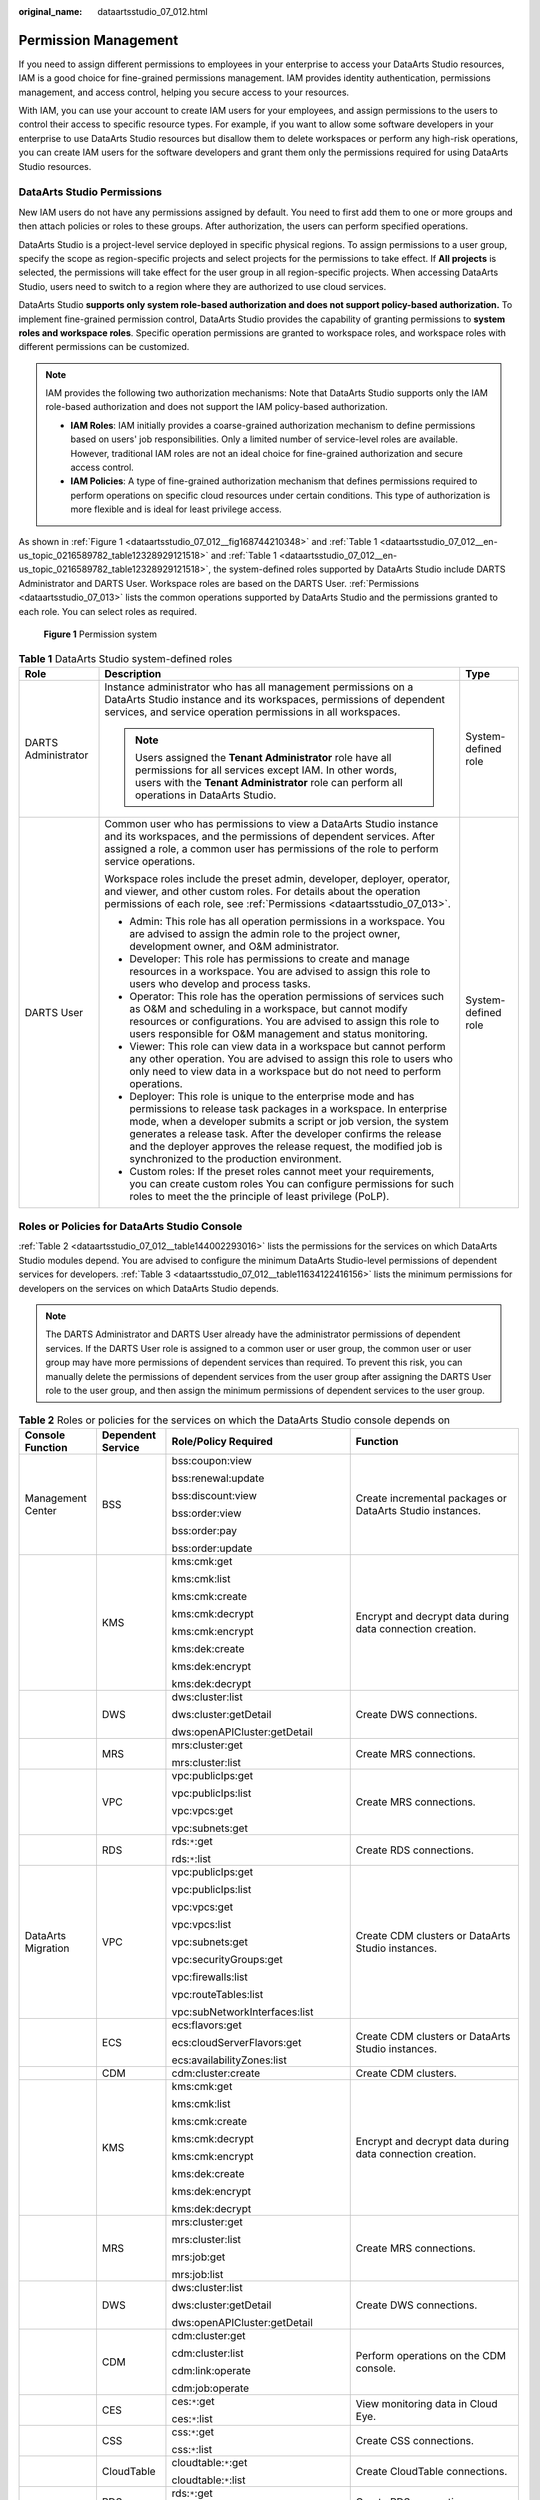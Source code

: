 :original_name: dataartsstudio_07_012.html

.. _dataartsstudio_07_012:

Permission Management
=====================

If you need to assign different permissions to employees in your enterprise to access your DataArts Studio resources, IAM is a good choice for fine-grained permissions management. IAM provides identity authentication, permissions management, and access control, helping you secure access to your resources.

With IAM, you can use your account to create IAM users for your employees, and assign permissions to the users to control their access to specific resource types. For example, if you want to allow some software developers in your enterprise to use DataArts Studio resources but disallow them to delete workspaces or perform any high-risk operations, you can create IAM users for the software developers and grant them only the permissions required for using DataArts Studio resources.

DataArts Studio Permissions
---------------------------

New IAM users do not have any permissions assigned by default. You need to first add them to one or more groups and then attach policies or roles to these groups. After authorization, the users can perform specified operations.

DataArts Studio is a project-level service deployed in specific physical regions. To assign permissions to a user group, specify the scope as region-specific projects and select projects for the permissions to take effect. If **All projects** is selected, the permissions will take effect for the user group in all region-specific projects. When accessing DataArts Studio, users need to switch to a region where they are authorized to use cloud services.

DataArts Studio **supports only system role-based authorization and does not support policy-based authorization.** To implement fine-grained permission control, DataArts Studio provides the capability of granting permissions to **system roles and workspace roles**. Specific operation permissions are granted to workspace roles, and workspace roles with different permissions can be customized.

.. note::

   IAM provides the following two authorization mechanisms: Note that DataArts Studio supports only the IAM role-based authorization and does not support the IAM policy-based authorization.

   -  **IAM Roles**: IAM initially provides a coarse-grained authorization mechanism to define permissions based on users' job responsibilities. Only a limited number of service-level roles are available. However, traditional IAM roles are not an ideal choice for fine-grained authorization and secure access control.
   -  **IAM Policies**: A type of fine-grained authorization mechanism that defines permissions required to perform operations on specific cloud resources under certain conditions. This type of authorization is more flexible and is ideal for least privilege access.

As shown in :ref:`Figure 1 <dataartsstudio_07_012__fig168744210348>` and :ref:`Table 1 <dataartsstudio_07_012__en-us_topic_0216589782_table12328929121518>` and :ref:`Table 1 <dataartsstudio_07_012__en-us_topic_0216589782_table12328929121518>`, the system-defined roles supported by DataArts Studio include DARTS Administrator and DARTS User. Workspace roles are based on the DARTS User. :ref:`Permissions <dataartsstudio_07_013>` lists the common operations supported by DataArts Studio and the permissions granted to each role. You can select roles as required.

.. _dataartsstudio_07_012__fig168744210348:

.. figure:: /_static/images/en-us_image_0000002390854012.png
   :alt: **Figure 1** Permission system

   **Figure 1** Permission system

.. _dataartsstudio_07_012__en-us_topic_0216589782_table12328929121518:

.. table:: **Table 1** DataArts Studio system-defined roles

   +-----------------------+-----------------------------------------------------------------------------------------------------------------------------------------------------------------------------------------------------------------------------------------------------------------------------------------------------------------------------------------------------------------------------------------+-----------------------+
   | Role                  | Description                                                                                                                                                                                                                                                                                                                                                                             | Type                  |
   +=======================+=========================================================================================================================================================================================================================================================================================================================================================================================+=======================+
   | DARTS Administrator   | Instance administrator who has all management permissions on a DataArts Studio instance and its workspaces, permissions of dependent services, and service operation permissions in all workspaces.                                                                                                                                                                                     | System-defined role   |
   |                       |                                                                                                                                                                                                                                                                                                                                                                                         |                       |
   |                       | .. note::                                                                                                                                                                                                                                                                                                                                                                               |                       |
   |                       |                                                                                                                                                                                                                                                                                                                                                                                         |                       |
   |                       |    Users assigned the **Tenant Administrator** role have all permissions for all services except IAM. In other words, users with the **Tenant Administrator** role can perform all operations in DataArts Studio.                                                                                                                                                                       |                       |
   +-----------------------+-----------------------------------------------------------------------------------------------------------------------------------------------------------------------------------------------------------------------------------------------------------------------------------------------------------------------------------------------------------------------------------------+-----------------------+
   | DARTS User            | Common user who has permissions to view a DataArts Studio instance and its workspaces, and the permissions of dependent services. After assigned a role, a common user has permissions of the role to perform service operations.                                                                                                                                                       | System-defined role   |
   |                       |                                                                                                                                                                                                                                                                                                                                                                                         |                       |
   |                       | Workspace roles include the preset admin, developer, deployer, operator, and viewer, and other custom roles. For details about the operation permissions of each role, see :ref:`Permissions <dataartsstudio_07_013>`.                                                                                                                                                                  |                       |
   |                       |                                                                                                                                                                                                                                                                                                                                                                                         |                       |
   |                       | -  Admin: This role has all operation permissions in a workspace. You are advised to assign the admin role to the project owner, development owner, and O&M administrator.                                                                                                                                                                                                              |                       |
   |                       | -  Developer: This role has permissions to create and manage resources in a workspace. You are advised to assign this role to users who develop and process tasks.                                                                                                                                                                                                                      |                       |
   |                       | -  Operator: This role has the operation permissions of services such as O&M and scheduling in a workspace, but cannot modify resources or configurations. You are advised to assign this role to users responsible for O&M management and status monitoring.                                                                                                                           |                       |
   |                       | -  Viewer: This role can view data in a workspace but cannot perform any other operation. You are advised to assign this role to users who only need to view data in a workspace but do not need to perform operations.                                                                                                                                                                 |                       |
   |                       | -  Deployer: This role is unique to the enterprise mode and has permissions to release task packages in a workspace. In enterprise mode, when a developer submits a script or job version, the system generates a release task. After the developer confirms the release and the deployer approves the release request, the modified job is synchronized to the production environment. |                       |
   |                       | -  Custom roles: If the preset roles cannot meet your requirements, you can create custom roles You can configure permissions for such roles to meet the the principle of least privilege (PoLP).                                                                                                                                                                                       |                       |
   +-----------------------+-----------------------------------------------------------------------------------------------------------------------------------------------------------------------------------------------------------------------------------------------------------------------------------------------------------------------------------------------------------------------------------------+-----------------------+

Roles or Policies for DataArts Studio Console
---------------------------------------------

:ref:`Table 2 <dataartsstudio_07_012__table144002293016>` lists the permissions for the services on which DataArts Studio modules depend. You are advised to configure the minimum DataArts Studio-level permissions of dependent services for developers. :ref:`Table 3 <dataartsstudio_07_012__table11634122416156>` lists the minimum permissions for developers on the services on which DataArts Studio depends.

.. note::

   The DARTS Administrator and DARTS User already have the administrator permissions of dependent services. If the DARTS User role is assigned to a common user or user group, the common user or user group may have more permissions of dependent services than required. To prevent this risk, you can manually delete the permissions of dependent services from the user group after assigning the DARTS User role to the user group, and then assign the minimum permissions of dependent services to the user group.

.. _dataartsstudio_07_012__table144002293016:

.. table:: **Table 2** Roles or policies for the services on which the DataArts Studio console depends on

   +--------------------+-------------------+--------------------------------------------------+-------------------------------------------------------------------------------------------------------------------------------------------------------------------------------------------------------+
   | Console Function   | Dependent Service | Role/Policy Required                             | Function                                                                                                                                                                                              |
   +====================+===================+==================================================+=======================================================================================================================================================================================================+
   | Management Center  | BSS               | bss:coupon:view                                  | Create incremental packages or DataArts Studio instances.                                                                                                                                             |
   |                    |                   |                                                  |                                                                                                                                                                                                       |
   |                    |                   | bss:renewal:update                               |                                                                                                                                                                                                       |
   |                    |                   |                                                  |                                                                                                                                                                                                       |
   |                    |                   | bss:discount:view                                |                                                                                                                                                                                                       |
   |                    |                   |                                                  |                                                                                                                                                                                                       |
   |                    |                   | bss:order:view                                   |                                                                                                                                                                                                       |
   |                    |                   |                                                  |                                                                                                                                                                                                       |
   |                    |                   | bss:order:pay                                    |                                                                                                                                                                                                       |
   |                    |                   |                                                  |                                                                                                                                                                                                       |
   |                    |                   | bss:order:update                                 |                                                                                                                                                                                                       |
   +--------------------+-------------------+--------------------------------------------------+-------------------------------------------------------------------------------------------------------------------------------------------------------------------------------------------------------+
   |                    | KMS               | kms:cmk:get                                      | Encrypt and decrypt data during data connection creation.                                                                                                                                             |
   |                    |                   |                                                  |                                                                                                                                                                                                       |
   |                    |                   | kms:cmk:list                                     |                                                                                                                                                                                                       |
   |                    |                   |                                                  |                                                                                                                                                                                                       |
   |                    |                   | kms:cmk:create                                   |                                                                                                                                                                                                       |
   |                    |                   |                                                  |                                                                                                                                                                                                       |
   |                    |                   | kms:cmk:decrypt                                  |                                                                                                                                                                                                       |
   |                    |                   |                                                  |                                                                                                                                                                                                       |
   |                    |                   | kms:cmk:encrypt                                  |                                                                                                                                                                                                       |
   |                    |                   |                                                  |                                                                                                                                                                                                       |
   |                    |                   | kms:dek:create                                   |                                                                                                                                                                                                       |
   |                    |                   |                                                  |                                                                                                                                                                                                       |
   |                    |                   | kms:dek:encrypt                                  |                                                                                                                                                                                                       |
   |                    |                   |                                                  |                                                                                                                                                                                                       |
   |                    |                   | kms:dek:decrypt                                  |                                                                                                                                                                                                       |
   +--------------------+-------------------+--------------------------------------------------+-------------------------------------------------------------------------------------------------------------------------------------------------------------------------------------------------------+
   |                    | DWS               | dws:cluster:list                                 | Create DWS connections.                                                                                                                                                                               |
   |                    |                   |                                                  |                                                                                                                                                                                                       |
   |                    |                   | dws:cluster:getDetail                            |                                                                                                                                                                                                       |
   |                    |                   |                                                  |                                                                                                                                                                                                       |
   |                    |                   | dws:openAPICluster:getDetail                     |                                                                                                                                                                                                       |
   +--------------------+-------------------+--------------------------------------------------+-------------------------------------------------------------------------------------------------------------------------------------------------------------------------------------------------------+
   |                    | MRS               | mrs:cluster:get                                  | Create MRS connections.                                                                                                                                                                               |
   |                    |                   |                                                  |                                                                                                                                                                                                       |
   |                    |                   | mrs:cluster:list                                 |                                                                                                                                                                                                       |
   +--------------------+-------------------+--------------------------------------------------+-------------------------------------------------------------------------------------------------------------------------------------------------------------------------------------------------------+
   |                    | VPC               | vpc:publicIps:get                                | Create MRS connections.                                                                                                                                                                               |
   |                    |                   |                                                  |                                                                                                                                                                                                       |
   |                    |                   | vpc:publicIps:list                               |                                                                                                                                                                                                       |
   |                    |                   |                                                  |                                                                                                                                                                                                       |
   |                    |                   | vpc:vpcs:get                                     |                                                                                                                                                                                                       |
   |                    |                   |                                                  |                                                                                                                                                                                                       |
   |                    |                   | vpc:subnets:get                                  |                                                                                                                                                                                                       |
   +--------------------+-------------------+--------------------------------------------------+-------------------------------------------------------------------------------------------------------------------------------------------------------------------------------------------------------+
   |                    | RDS               | rds:``*``:get                                    | Create RDS connections.                                                                                                                                                                               |
   |                    |                   |                                                  |                                                                                                                                                                                                       |
   |                    |                   | rds:``*``:list                                   |                                                                                                                                                                                                       |
   +--------------------+-------------------+--------------------------------------------------+-------------------------------------------------------------------------------------------------------------------------------------------------------------------------------------------------------+
   | DataArts Migration | VPC               | vpc:publicIps:get                                | Create CDM clusters or DataArts Studio instances.                                                                                                                                                     |
   |                    |                   |                                                  |                                                                                                                                                                                                       |
   |                    |                   | vpc:publicIps:list                               |                                                                                                                                                                                                       |
   |                    |                   |                                                  |                                                                                                                                                                                                       |
   |                    |                   | vpc:vpcs:get                                     |                                                                                                                                                                                                       |
   |                    |                   |                                                  |                                                                                                                                                                                                       |
   |                    |                   | vpc:vpcs:list                                    |                                                                                                                                                                                                       |
   |                    |                   |                                                  |                                                                                                                                                                                                       |
   |                    |                   | vpc:subnets:get                                  |                                                                                                                                                                                                       |
   |                    |                   |                                                  |                                                                                                                                                                                                       |
   |                    |                   | vpc:securityGroups:get                           |                                                                                                                                                                                                       |
   |                    |                   |                                                  |                                                                                                                                                                                                       |
   |                    |                   | vpc:firewalls:list                               |                                                                                                                                                                                                       |
   |                    |                   |                                                  |                                                                                                                                                                                                       |
   |                    |                   | vpc:routeTables:list                             |                                                                                                                                                                                                       |
   |                    |                   |                                                  |                                                                                                                                                                                                       |
   |                    |                   | vpc:subNetworkInterfaces:list                    |                                                                                                                                                                                                       |
   +--------------------+-------------------+--------------------------------------------------+-------------------------------------------------------------------------------------------------------------------------------------------------------------------------------------------------------+
   |                    | ECS               | ecs:flavors:get                                  | Create CDM clusters or DataArts Studio instances.                                                                                                                                                     |
   |                    |                   |                                                  |                                                                                                                                                                                                       |
   |                    |                   | ecs:cloudServerFlavors:get                       |                                                                                                                                                                                                       |
   |                    |                   |                                                  |                                                                                                                                                                                                       |
   |                    |                   | ecs:availabilityZones:list                       |                                                                                                                                                                                                       |
   +--------------------+-------------------+--------------------------------------------------+-------------------------------------------------------------------------------------------------------------------------------------------------------------------------------------------------------+
   |                    | CDM               | cdm:cluster:create                               | Create CDM clusters.                                                                                                                                                                                  |
   +--------------------+-------------------+--------------------------------------------------+-------------------------------------------------------------------------------------------------------------------------------------------------------------------------------------------------------+
   |                    | KMS               | kms:cmk:get                                      | Encrypt and decrypt data during data connection creation.                                                                                                                                             |
   |                    |                   |                                                  |                                                                                                                                                                                                       |
   |                    |                   | kms:cmk:list                                     |                                                                                                                                                                                                       |
   |                    |                   |                                                  |                                                                                                                                                                                                       |
   |                    |                   | kms:cmk:create                                   |                                                                                                                                                                                                       |
   |                    |                   |                                                  |                                                                                                                                                                                                       |
   |                    |                   | kms:cmk:decrypt                                  |                                                                                                                                                                                                       |
   |                    |                   |                                                  |                                                                                                                                                                                                       |
   |                    |                   | kms:cmk:encrypt                                  |                                                                                                                                                                                                       |
   |                    |                   |                                                  |                                                                                                                                                                                                       |
   |                    |                   | kms:dek:create                                   |                                                                                                                                                                                                       |
   |                    |                   |                                                  |                                                                                                                                                                                                       |
   |                    |                   | kms:dek:encrypt                                  |                                                                                                                                                                                                       |
   |                    |                   |                                                  |                                                                                                                                                                                                       |
   |                    |                   | kms:dek:decrypt                                  |                                                                                                                                                                                                       |
   +--------------------+-------------------+--------------------------------------------------+-------------------------------------------------------------------------------------------------------------------------------------------------------------------------------------------------------+
   |                    | MRS               | mrs:cluster:get                                  | Create MRS connections.                                                                                                                                                                               |
   |                    |                   |                                                  |                                                                                                                                                                                                       |
   |                    |                   | mrs:cluster:list                                 |                                                                                                                                                                                                       |
   |                    |                   |                                                  |                                                                                                                                                                                                       |
   |                    |                   | mrs:job:get                                      |                                                                                                                                                                                                       |
   |                    |                   |                                                  |                                                                                                                                                                                                       |
   |                    |                   | mrs:job:list                                     |                                                                                                                                                                                                       |
   +--------------------+-------------------+--------------------------------------------------+-------------------------------------------------------------------------------------------------------------------------------------------------------------------------------------------------------+
   |                    | DWS               | dws:cluster:list                                 | Create DWS connections.                                                                                                                                                                               |
   |                    |                   |                                                  |                                                                                                                                                                                                       |
   |                    |                   | dws:cluster:getDetail                            |                                                                                                                                                                                                       |
   |                    |                   |                                                  |                                                                                                                                                                                                       |
   |                    |                   | dws:openAPICluster:getDetail                     |                                                                                                                                                                                                       |
   +--------------------+-------------------+--------------------------------------------------+-------------------------------------------------------------------------------------------------------------------------------------------------------------------------------------------------------+
   |                    | CDM               | cdm:cluster:get                                  | Perform operations on the CDM console.                                                                                                                                                                |
   |                    |                   |                                                  |                                                                                                                                                                                                       |
   |                    |                   | cdm:cluster:list                                 |                                                                                                                                                                                                       |
   |                    |                   |                                                  |                                                                                                                                                                                                       |
   |                    |                   | cdm:link:operate                                 |                                                                                                                                                                                                       |
   |                    |                   |                                                  |                                                                                                                                                                                                       |
   |                    |                   | cdm:job:operate                                  |                                                                                                                                                                                                       |
   +--------------------+-------------------+--------------------------------------------------+-------------------------------------------------------------------------------------------------------------------------------------------------------------------------------------------------------+
   |                    | CES               | ces:``*``:get                                    | View monitoring data in Cloud Eye.                                                                                                                                                                    |
   |                    |                   |                                                  |                                                                                                                                                                                                       |
   |                    |                   | ces:``*``:list                                   |                                                                                                                                                                                                       |
   +--------------------+-------------------+--------------------------------------------------+-------------------------------------------------------------------------------------------------------------------------------------------------------------------------------------------------------+
   |                    | CSS               | css:``*``:get                                    | Create CSS connections.                                                                                                                                                                               |
   |                    |                   |                                                  |                                                                                                                                                                                                       |
   |                    |                   | css:``*``:list                                   |                                                                                                                                                                                                       |
   +--------------------+-------------------+--------------------------------------------------+-------------------------------------------------------------------------------------------------------------------------------------------------------------------------------------------------------+
   |                    | CloudTable        | cloudtable:``*``:get                             | Create CloudTable connections.                                                                                                                                                                        |
   |                    |                   |                                                  |                                                                                                                                                                                                       |
   |                    |                   | cloudtable:``*``:list                            |                                                                                                                                                                                                       |
   +--------------------+-------------------+--------------------------------------------------+-------------------------------------------------------------------------------------------------------------------------------------------------------------------------------------------------------+
   |                    | RDS               | rds:``*``:get                                    | Create RDS connections.                                                                                                                                                                               |
   |                    |                   |                                                  |                                                                                                                                                                                                       |
   |                    |                   | rds:``*``:list                                   |                                                                                                                                                                                                       |
   +--------------------+-------------------+--------------------------------------------------+-------------------------------------------------------------------------------------------------------------------------------------------------------------------------------------------------------+
   |                    | Config            | rms:resources:list                               | Create CDM clusters.                                                                                                                                                                                  |
   +--------------------+-------------------+--------------------------------------------------+-------------------------------------------------------------------------------------------------------------------------------------------------------------------------------------------------------+
   | DataArts Factory   | OBS               | obs:object:GetObject                             | Run scripts, run jobs, and back up jobs.                                                                                                                                                              |
   |                    |                   |                                                  |                                                                                                                                                                                                       |
   |                    |                   | obs:object:PutObject                             |                                                                                                                                                                                                       |
   |                    |                   |                                                  |                                                                                                                                                                                                       |
   |                    |                   | obs:bucket:GetBucketLocation                     |                                                                                                                                                                                                       |
   |                    |                   |                                                  |                                                                                                                                                                                                       |
   |                    |                   | obs:bucket:ListAllMyBuckets                      |                                                                                                                                                                                                       |
   |                    |                   |                                                  |                                                                                                                                                                                                       |
   |                    |                   | obs:bucket:ListBucket                            |                                                                                                                                                                                                       |
   |                    |                   |                                                  |                                                                                                                                                                                                       |
   |                    |                   | obs:bucket:CreateBucket                          |                                                                                                                                                                                                       |
   +--------------------+-------------------+--------------------------------------------------+-------------------------------------------------------------------------------------------------------------------------------------------------------------------------------------------------------+
   |                    | SMN               | smn:topic:publish                                | Send job notifications.                                                                                                                                                                               |
   |                    |                   |                                                  |                                                                                                                                                                                                       |
   |                    |                   | smn:topic:list                                   |                                                                                                                                                                                                       |
   +--------------------+-------------------+--------------------------------------------------+-------------------------------------------------------------------------------------------------------------------------------------------------------------------------------------------------------+
   |                    | KMS               | kms:cmk:get                                      | Encrypt and decrypt data during data connection creation.                                                                                                                                             |
   |                    |                   |                                                  |                                                                                                                                                                                                       |
   |                    |                   | kms:cmk:list                                     |                                                                                                                                                                                                       |
   |                    |                   |                                                  |                                                                                                                                                                                                       |
   |                    |                   | kms:cmk:create                                   |                                                                                                                                                                                                       |
   |                    |                   |                                                  |                                                                                                                                                                                                       |
   |                    |                   | kms:cmk:decrypt                                  |                                                                                                                                                                                                       |
   |                    |                   |                                                  |                                                                                                                                                                                                       |
   |                    |                   | kms:cmk:encrypt                                  |                                                                                                                                                                                                       |
   |                    |                   |                                                  |                                                                                                                                                                                                       |
   |                    |                   | kms:dek:create                                   |                                                                                                                                                                                                       |
   |                    |                   |                                                  |                                                                                                                                                                                                       |
   |                    |                   | kms:dek:encrypt                                  |                                                                                                                                                                                                       |
   |                    |                   |                                                  |                                                                                                                                                                                                       |
   |                    |                   | kms:dek:decrypt                                  |                                                                                                                                                                                                       |
   +--------------------+-------------------+--------------------------------------------------+-------------------------------------------------------------------------------------------------------------------------------------------------------------------------------------------------------+
   |                    | MRS               | mrs:cluster:get                                  | Run the following MRS job nodes:                                                                                                                                                                      |
   |                    |                   |                                                  |                                                                                                                                                                                                       |
   |                    |                   | mrs:cluster:list                                 | MRS Presto SQL, MRS Spark, MRS Spark Python, MRS Flink Job, and MRS MapReduce                                                                                                                         |
   |                    |                   |                                                  |                                                                                                                                                                                                       |
   |                    |                   | mrs:job:submit                                   | MRS Spark SQL and MRS Hive SQL                                                                                                                                                                        |
   |                    |                   |                                                  |                                                                                                                                                                                                       |
   |                    |                   | mrs:job:delete                                   |                                                                                                                                                                                                       |
   |                    |                   |                                                  |                                                                                                                                                                                                       |
   |                    |                   | mrs:job:stop                                     |                                                                                                                                                                                                       |
   |                    |                   |                                                  |                                                                                                                                                                                                       |
   |                    |                   | mrs:sql:execute                                  |                                                                                                                                                                                                       |
   |                    |                   |                                                  |                                                                                                                                                                                                       |
   |                    |                   | mrs:sql:cancel                                   |                                                                                                                                                                                                       |
   |                    |                   |                                                  |                                                                                                                                                                                                       |
   |                    |                   | mrs:job:get                                      |                                                                                                                                                                                                       |
   |                    |                   |                                                  |                                                                                                                                                                                                       |
   |                    |                   | mrs:job:list                                     |                                                                                                                                                                                                       |
   +--------------------+-------------------+--------------------------------------------------+-------------------------------------------------------------------------------------------------------------------------------------------------------------------------------------------------------+
   |                    | DLI               | dli:queue:submitJob                              | Run the following DLI job nodes:                                                                                                                                                                      |
   |                    |                   |                                                  |                                                                                                                                                                                                       |
   |                    |                   | dli:jobs:create                                  | DLI SQL and DLI Spark                                                                                                                                                                                 |
   |                    |                   |                                                  |                                                                                                                                                                                                       |
   |                    |                   | dli:jobs:update                                  |                                                                                                                                                                                                       |
   |                    |                   |                                                  |                                                                                                                                                                                                       |
   |                    |                   | dli:jobs:get                                     |                                                                                                                                                                                                       |
   |                    |                   |                                                  |                                                                                                                                                                                                       |
   |                    |                   | dli:jobs:list                                    |                                                                                                                                                                                                       |
   |                    |                   |                                                  |                                                                                                                                                                                                       |
   |                    |                   | dli:jobs:listAll                                 |                                                                                                                                                                                                       |
   +--------------------+-------------------+--------------------------------------------------+-------------------------------------------------------------------------------------------------------------------------------------------------------------------------------------------------------+
   |                    | OBS               | obs:object:GetObject                             | Run the following OBS job nodes:                                                                                                                                                                      |
   |                    |                   |                                                  |                                                                                                                                                                                                       |
   |                    |                   | obs:object:PutObject                             | Create OBS, Delete OBS, and OBS Manager                                                                                                                                                               |
   |                    |                   |                                                  |                                                                                                                                                                                                       |
   |                    |                   | obs:object:DeleteObject                          |                                                                                                                                                                                                       |
   |                    |                   |                                                  |                                                                                                                                                                                                       |
   |                    |                   | obs:bucket:GetBucketLocation                     |                                                                                                                                                                                                       |
   |                    |                   |                                                  |                                                                                                                                                                                                       |
   |                    |                   | obs:bucket:ListAllMyBuckets                      |                                                                                                                                                                                                       |
   |                    |                   |                                                  |                                                                                                                                                                                                       |
   |                    |                   | obs:bucket:ListBucket                            |                                                                                                                                                                                                       |
   |                    |                   |                                                  |                                                                                                                                                                                                       |
   |                    |                   | obs:bucket:ListBucketVersions                    |                                                                                                                                                                                                       |
   |                    |                   |                                                  |                                                                                                                                                                                                       |
   |                    |                   | obs:bucket:CreateBucket                          |                                                                                                                                                                                                       |
   |                    |                   |                                                  |                                                                                                                                                                                                       |
   |                    |                   | obs:bucket:DeleteBucket                          |                                                                                                                                                                                                       |
   +--------------------+-------------------+--------------------------------------------------+-------------------------------------------------------------------------------------------------------------------------------------------------------------------------------------------------------+
   |                    | DWS               | dws:cluster:list                                 | Create DWS connections.                                                                                                                                                                               |
   |                    |                   |                                                  |                                                                                                                                                                                                       |
   |                    |                   | dws:cluster:getDetail                            |                                                                                                                                                                                                       |
   |                    |                   |                                                  |                                                                                                                                                                                                       |
   |                    |                   | dws:openAPICluster:getDetail                     |                                                                                                                                                                                                       |
   +--------------------+-------------------+--------------------------------------------------+-------------------------------------------------------------------------------------------------------------------------------------------------------------------------------------------------------+
   |                    | CDM               | cdm:cluster:get                                  | Run the Agent-related scripts and jobs required by data connections and run CDM jobs:                                                                                                                 |
   |                    |                   |                                                  |                                                                                                                                                                                                       |
   |                    |                   | cdm:cluster:list                                 | RDS SQL, DWS SQL, Hive SQL, SPARK SQL, Shell, and Python                                                                                                                                              |
   |                    |                   |                                                  |                                                                                                                                                                                                       |
   |                    |                   | cdm:job:operate                                  |                                                                                                                                                                                                       |
   +--------------------+-------------------+--------------------------------------------------+-------------------------------------------------------------------------------------------------------------------------------------------------------------------------------------------------------+
   |                    | CES               | ces:metricData:list                              | Query the CPU usage of the DLI queue on the **Overview** page.                                                                                                                                        |
   +--------------------+-------------------+--------------------------------------------------+-------------------------------------------------------------------------------------------------------------------------------------------------------------------------------------------------------+
   |                    | GES               | ges:graph:access                                 | Run the Import GES job node.                                                                                                                                                                          |
   |                    |                   |                                                  |                                                                                                                                                                                                       |
   |                    |                   | ges:graph:operate                                |                                                                                                                                                                                                       |
   |                    |                   |                                                  |                                                                                                                                                                                                       |
   |                    |                   | ges:graph:list                                   |                                                                                                                                                                                                       |
   |                    |                   |                                                  |                                                                                                                                                                                                       |
   |                    |                   | ges:graph:getDetail                              |                                                                                                                                                                                                       |
   |                    |                   |                                                  |                                                                                                                                                                                                       |
   |                    |                   | ges:metadata:create                              |                                                                                                                                                                                                       |
   |                    |                   |                                                  |                                                                                                                                                                                                       |
   |                    |                   | ges:metadata:operate                             |                                                                                                                                                                                                       |
   |                    |                   |                                                  |                                                                                                                                                                                                       |
   |                    |                   | ges:metadata:delete                              |                                                                                                                                                                                                       |
   |                    |                   |                                                  |                                                                                                                                                                                                       |
   |                    |                   | ges:metadata:list                                |                                                                                                                                                                                                       |
   |                    |                   |                                                  |                                                                                                                                                                                                       |
   |                    |                   | ges:metadata:getDetail                           |                                                                                                                                                                                                       |
   |                    |                   |                                                  |                                                                                                                                                                                                       |
   |                    |                   | ges:jobs:list                                    |                                                                                                                                                                                                       |
   |                    |                   |                                                  |                                                                                                                                                                                                       |
   |                    |                   | ges:jobs:getDetail                               |                                                                                                                                                                                                       |
   +--------------------+-------------------+--------------------------------------------------+-------------------------------------------------------------------------------------------------------------------------------------------------------------------------------------------------------+
   |                    | ECS               | ecs:servers:list                                 | Run the Open/Close Resource job node and create host connections.                                                                                                                                     |
   |                    |                   |                                                  |                                                                                                                                                                                                       |
   |                    |                   | ecs:servers:get                                  |                                                                                                                                                                                                       |
   |                    |                   |                                                  |                                                                                                                                                                                                       |
   |                    |                   | ecs:servers:stop                                 |                                                                                                                                                                                                       |
   |                    |                   |                                                  |                                                                                                                                                                                                       |
   |                    |                   | ecs:servers:start                                |                                                                                                                                                                                                       |
   |                    |                   |                                                  |                                                                                                                                                                                                       |
   |                    |                   | ecs:cloudServers:list                            |                                                                                                                                                                                                       |
   +--------------------+-------------------+--------------------------------------------------+-------------------------------------------------------------------------------------------------------------------------------------------------------------------------------------------------------+
   |                    | DLI               | dli:queue:submitJob                              | Run DLI jobs/scripts.                                                                                                                                                                                 |
   |                    |                   |                                                  |                                                                                                                                                                                                       |
   |                    |                   | dli:queue:cancelJob                              |                                                                                                                                                                                                       |
   |                    |                   |                                                  |                                                                                                                                                                                                       |
   |                    |                   | dli:group:useGroup                               |                                                                                                                                                                                                       |
   |                    |                   |                                                  |                                                                                                                                                                                                       |
   |                    |                   | dli:group:getGroup                               |                                                                                                                                                                                                       |
   |                    |                   |                                                  |                                                                                                                                                                                                       |
   |                    |                   | dli:group:updateGroup                            |                                                                                                                                                                                                       |
   |                    |                   |                                                  |                                                                                                                                                                                                       |
   |                    |                   | dli:group:deleteGroup                            |                                                                                                                                                                                                       |
   |                    |                   |                                                  |                                                                                                                                                                                                       |
   |                    |                   | dli:group:listAllGroup                           |                                                                                                                                                                                                       |
   |                    |                   |                                                  |                                                                                                                                                                                                       |
   |                    |                   | dli:database:createDatabase                      |                                                                                                                                                                                                       |
   |                    |                   |                                                  |                                                                                                                                                                                                       |
   |                    |                   | dli:database:dropDatabase                        |                                                                                                                                                                                                       |
   |                    |                   |                                                  |                                                                                                                                                                                                       |
   |                    |                   | dli:database:displayDatabase                     |                                                                                                                                                                                                       |
   |                    |                   |                                                  |                                                                                                                                                                                                       |
   |                    |                   | dli:database:displayAllDatabases                 |                                                                                                                                                                                                       |
   |                    |                   |                                                  |                                                                                                                                                                                                       |
   |                    |                   | dli:database:explain                             |                                                                                                                                                                                                       |
   |                    |                   |                                                  |                                                                                                                                                                                                       |
   |                    |                   | dli:database:createView                          |                                                                                                                                                                                                       |
   |                    |                   |                                                  |                                                                                                                                                                                                       |
   |                    |                   | dli:database:createTable                         |                                                                                                                                                                                                       |
   |                    |                   |                                                  |                                                                                                                                                                                                       |
   |                    |                   | dli:database:displayAllTables                    |                                                                                                                                                                                                       |
   |                    |                   |                                                  |                                                                                                                                                                                                       |
   |                    |                   | dli:database:createFunction                      |                                                                                                                                                                                                       |
   |                    |                   |                                                  |                                                                                                                                                                                                       |
   |                    |                   | dli:database:describeFunction                    |                                                                                                                                                                                                       |
   |                    |                   |                                                  |                                                                                                                                                                                                       |
   |                    |                   | dli:database:showFunctions                       |                                                                                                                                                                                                       |
   |                    |                   |                                                  |                                                                                                                                                                                                       |
   |                    |                   | dli:database:dropFunction                        |                                                                                                                                                                                                       |
   |                    |                   |                                                  |                                                                                                                                                                                                       |
   |                    |                   | dli:table:select                                 |                                                                                                                                                                                                       |
   |                    |                   |                                                  |                                                                                                                                                                                                       |
   |                    |                   | dli:table:update                                 |                                                                                                                                                                                                       |
   |                    |                   |                                                  |                                                                                                                                                                                                       |
   |                    |                   | dli:table:delete                                 |                                                                                                                                                                                                       |
   |                    |                   |                                                  |                                                                                                                                                                                                       |
   |                    |                   | dli:table:dropTable                              |                                                                                                                                                                                                       |
   |                    |                   |                                                  |                                                                                                                                                                                                       |
   |                    |                   | dli:table:describeTable                          |                                                                                                                                                                                                       |
   |                    |                   |                                                  |                                                                                                                                                                                                       |
   |                    |                   | dli:table:showCreateTable                        |                                                                                                                                                                                                       |
   |                    |                   |                                                  |                                                                                                                                                                                                       |
   |                    |                   | dli:table:showPartitions                         |                                                                                                                                                                                                       |
   |                    |                   |                                                  |                                                                                                                                                                                                       |
   |                    |                   | dli:table:showSegments                           |                                                                                                                                                                                                       |
   |                    |                   |                                                  |                                                                                                                                                                                                       |
   |                    |                   | dli:table:showTableProperties                    |                                                                                                                                                                                                       |
   |                    |                   |                                                  |                                                                                                                                                                                                       |
   |                    |                   | dli:table:insertOverwriteTable                   |                                                                                                                                                                                                       |
   |                    |                   |                                                  |                                                                                                                                                                                                       |
   |                    |                   | dli:table:insertIntoTable                        |                                                                                                                                                                                                       |
   |                    |                   |                                                  |                                                                                                                                                                                                       |
   |                    |                   | dli:table:compaction                             |                                                                                                                                                                                                       |
   |                    |                   |                                                  |                                                                                                                                                                                                       |
   |                    |                   | dli:table:truncateTable                          |                                                                                                                                                                                                       |
   |                    |                   |                                                  |                                                                                                                                                                                                       |
   |                    |                   | dli:table:alterView                              |                                                                                                                                                                                                       |
   |                    |                   |                                                  |                                                                                                                                                                                                       |
   |                    |                   | dli:table:alterTableRename                       |                                                                                                                                                                                                       |
   |                    |                   |                                                  |                                                                                                                                                                                                       |
   |                    |                   | dli:table:alterTableAddColumns                   |                                                                                                                                                                                                       |
   |                    |                   |                                                  |                                                                                                                                                                                                       |
   |                    |                   | dli:table:alterTableDropColumns                  |                                                                                                                                                                                                       |
   |                    |                   |                                                  |                                                                                                                                                                                                       |
   |                    |                   | dli:table:alterTableChangeColumn                 |                                                                                                                                                                                                       |
   |                    |                   |                                                  |                                                                                                                                                                                                       |
   |                    |                   | dli:table:alterTableSetLocation                  |                                                                                                                                                                                                       |
   |                    |                   |                                                  |                                                                                                                                                                                                       |
   |                    |                   | dli:table:alterTableAddPartition                 |                                                                                                                                                                                                       |
   |                    |                   |                                                  |                                                                                                                                                                                                       |
   |                    |                   | dli:table:alterTableRenamePartition              |                                                                                                                                                                                                       |
   |                    |                   |                                                  |                                                                                                                                                                                                       |
   |                    |                   | dli:table:alterTableSetProperties                |                                                                                                                                                                                                       |
   |                    |                   |                                                  |                                                                                                                                                                                                       |
   |                    |                   | dli:table:alterTableRecoverPartition             |                                                                                                                                                                                                       |
   |                    |                   |                                                  |                                                                                                                                                                                                       |
   |                    |                   | dli:table:alterTableDropPartition                |                                                                                                                                                                                                       |
   |                    |                   |                                                  |                                                                                                                                                                                                       |
   |                    |                   | dli:column:select                                |                                                                                                                                                                                                       |
   |                    |                   |                                                  |                                                                                                                                                                                                       |
   |                    |                   | dli:jobs:create                                  |                                                                                                                                                                                                       |
   |                    |                   |                                                  |                                                                                                                                                                                                       |
   |                    |                   | dli:jobs:delete                                  |                                                                                                                                                                                                       |
   |                    |                   |                                                  |                                                                                                                                                                                                       |
   |                    |                   | dli:jobs:start                                   |                                                                                                                                                                                                       |
   |                    |                   |                                                  |                                                                                                                                                                                                       |
   |                    |                   | dli:jobs:stop                                    |                                                                                                                                                                                                       |
   |                    |                   |                                                  |                                                                                                                                                                                                       |
   |                    |                   | dli:jobs:update                                  |                                                                                                                                                                                                       |
   |                    |                   |                                                  |                                                                                                                                                                                                       |
   |                    |                   | dli:jobs:export                                  |                                                                                                                                                                                                       |
   |                    |                   |                                                  |                                                                                                                                                                                                       |
   |                    |                   | dli:jobs:get                                     |                                                                                                                                                                                                       |
   |                    |                   |                                                  |                                                                                                                                                                                                       |
   |                    |                   | dli:jobs:list                                    |                                                                                                                                                                                                       |
   |                    |                   |                                                  |                                                                                                                                                                                                       |
   |                    |                   | dli:jobs:listAll                                 |                                                                                                                                                                                                       |
   |                    |                   |                                                  |                                                                                                                                                                                                       |
   |                    |                   | dli:resource:useResource                         |                                                                                                                                                                                                       |
   |                    |                   |                                                  |                                                                                                                                                                                                       |
   |                    |                   | dli:resource:updateResource                      |                                                                                                                                                                                                       |
   |                    |                   |                                                  |                                                                                                                                                                                                       |
   |                    |                   | dli:resource:deleteResource                      |                                                                                                                                                                                                       |
   |                    |                   |                                                  |                                                                                                                                                                                                       |
   |                    |                   | dli:resource:getResource                         |                                                                                                                                                                                                       |
   |                    |                   |                                                  |                                                                                                                                                                                                       |
   |                    |                   | dli:resource:listAllResource                     |                                                                                                                                                                                                       |
   |                    |                   |                                                  |                                                                                                                                                                                                       |
   |                    |                   | dli:variable:update                              |                                                                                                                                                                                                       |
   |                    |                   |                                                  |                                                                                                                                                                                                       |
   |                    |                   | dli:variable:delete                              |                                                                                                                                                                                                       |
   +--------------------+-------------------+--------------------------------------------------+-------------------------------------------------------------------------------------------------------------------------------------------------------------------------------------------------------+
   |                    | IAM               | iam:agencies:listAgencies                        | Obtain job agencies.                                                                                                                                                                                  |
   +--------------------+-------------------+--------------------------------------------------+-------------------------------------------------------------------------------------------------------------------------------------------------------------------------------------------------------+
   |                    | DIS               | DIS Operator                                     | Run the following DIS job nodes:                                                                                                                                                                      |
   |                    |                   |                                                  |                                                                                                                                                                                                       |
   |                    |                   | DIS User                                         | DIS Stream, DIS Dump, and DIS Client                                                                                                                                                                  |
   +--------------------+-------------------+--------------------------------------------------+-------------------------------------------------------------------------------------------------------------------------------------------------------------------------------------------------------+
   |                    | SWR               | SWR Admin                                        | The image read permission in SWR is required only when a custom image is selected for a **DLI Spark** node of a job in DataArts Factory.                                                              |
   |                    |                   |                                                  |                                                                                                                                                                                                       |
   |                    |                   |                                                  | You are advised to add the read permission of the image by referring to . You are not advised to directly assign the SWR Admin system role to users because this may result in excessive permissions. |
   +--------------------+-------------------+--------------------------------------------------+-------------------------------------------------------------------------------------------------------------------------------------------------------------------------------------------------------+
   | DataArts Catalog   | OBS               | obs:object:GetObject                             | Collect OBS metadata.                                                                                                                                                                                 |
   |                    |                   |                                                  |                                                                                                                                                                                                       |
   |                    |                   | obs:bucket:GetBucketStorage                      |                                                                                                                                                                                                       |
   |                    |                   |                                                  |                                                                                                                                                                                                       |
   |                    |                   | obs:bucket:GetBucketLocation                     |                                                                                                                                                                                                       |
   |                    |                   |                                                  |                                                                                                                                                                                                       |
   |                    |                   | obs:bucket:ListAllMyBuckets                      |                                                                                                                                                                                                       |
   |                    |                   |                                                  |                                                                                                                                                                                                       |
   |                    |                   | obs:bucket:ListBucket                            |                                                                                                                                                                                                       |
   +--------------------+-------------------+--------------------------------------------------+-------------------------------------------------------------------------------------------------------------------------------------------------------------------------------------------------------+
   |                    | DIS               | dis:streams:list                                 | Collect DIS metadata.                                                                                                                                                                                 |
   |                    |                   |                                                  |                                                                                                                                                                                                       |
   |                    |                   | dis:transferTasks:list                           |                                                                                                                                                                                                       |
   +--------------------+-------------------+--------------------------------------------------+-------------------------------------------------------------------------------------------------------------------------------------------------------------------------------------------------------+
   |                    | CSS               | css:cluster:list                                 | Collect CSS metadata.                                                                                                                                                                                 |
   +--------------------+-------------------+--------------------------------------------------+-------------------------------------------------------------------------------------------------------------------------------------------------------------------------------------------------------+
   |                    | GES               | ges:graph:list                                   | Collect GES metadata.                                                                                                                                                                                 |
   |                    |                   |                                                  |                                                                                                                                                                                                       |
   |                    |                   | ges:graph:getDetail                              |                                                                                                                                                                                                       |
   |                    |                   |                                                  |                                                                                                                                                                                                       |
   |                    |                   | ges:metadata:list                                |                                                                                                                                                                                                       |
   |                    |                   |                                                  |                                                                                                                                                                                                       |
   |                    |                   | ges:metadata:getDetail                           |                                                                                                                                                                                                       |
   +--------------------+-------------------+--------------------------------------------------+-------------------------------------------------------------------------------------------------------------------------------------------------------------------------------------------------------+
   |                    | DLI               | dli:database:displayDatabase                     | Collect DLI metadata and analyze data in summary.                                                                                                                                                     |
   |                    |                   |                                                  |                                                                                                                                                                                                       |
   |                    |                   | dli:database:displayAllDatabases                 |                                                                                                                                                                                                       |
   |                    |                   |                                                  |                                                                                                                                                                                                       |
   |                    |                   | dli:table:select                                 |                                                                                                                                                                                                       |
   |                    |                   |                                                  |                                                                                                                                                                                                       |
   |                    |                   | dli:table:describeTable                          |                                                                                                                                                                                                       |
   |                    |                   |                                                  |                                                                                                                                                                                                       |
   |                    |                   | dli:table:showPartitions                         |                                                                                                                                                                                                       |
   |                    |                   |                                                  |                                                                                                                                                                                                       |
   |                    |                   | dli:table:showTableProperties                    |                                                                                                                                                                                                       |
   |                    |                   |                                                  |                                                                                                                                                                                                       |
   |                    |                   | dli:jobs:create                                  |                                                                                                                                                                                                       |
   |                    |                   |                                                  |                                                                                                                                                                                                       |
   |                    |                   | dli:jobs:get                                     |                                                                                                                                                                                                       |
   +--------------------+-------------------+--------------------------------------------------+-------------------------------------------------------------------------------------------------------------------------------------------------------------------------------------------------------+
   |                    | CDM               | cdm:cluster:list                                 | Collect CSS metadata.                                                                                                                                                                                 |
   +--------------------+-------------------+--------------------------------------------------+-------------------------------------------------------------------------------------------------------------------------------------------------------------------------------------------------------+
   | DataArts Quality   | SMN               | smn:topic:publish                                | Configure job notifications.                                                                                                                                                                          |
   |                    |                   |                                                  |                                                                                                                                                                                                       |
   |                    |                   | smn:topic:list                                   |                                                                                                                                                                                                       |
   +--------------------+-------------------+--------------------------------------------------+-------------------------------------------------------------------------------------------------------------------------------------------------------------------------------------------------------+
   |                    | OBS               | obs:object:GetObject                             | Export quality reports.                                                                                                                                                                               |
   |                    |                   |                                                  |                                                                                                                                                                                                       |
   |                    |                   | obs:object:PutObject                             |                                                                                                                                                                                                       |
   |                    |                   |                                                  |                                                                                                                                                                                                       |
   |                    |                   | obs:bucket:GetBucketLocation                     |                                                                                                                                                                                                       |
   |                    |                   |                                                  |                                                                                                                                                                                                       |
   |                    |                   | obs:bucket:ListAllMyBuckets                      |                                                                                                                                                                                                       |
   |                    |                   |                                                  |                                                                                                                                                                                                       |
   |                    |                   | obs:bucket:ListBucket                            |                                                                                                                                                                                                       |
   |                    |                   |                                                  |                                                                                                                                                                                                       |
   |                    |                   | obs:bucket:CreateBucket                          |                                                                                                                                                                                                       |
   +--------------------+-------------------+--------------------------------------------------+-------------------------------------------------------------------------------------------------------------------------------------------------------------------------------------------------------+
   |                    | MRS               | mrs:job:submit                                   | Run MRS quality jobs.                                                                                                                                                                                 |
   |                    |                   |                                                  |                                                                                                                                                                                                       |
   |                    |                   | mrs:sql:execute                                  |                                                                                                                                                                                                       |
   |                    |                   |                                                  |                                                                                                                                                                                                       |
   |                    |                   | mrs:sql:cancel                                   |                                                                                                                                                                                                       |
   |                    |                   |                                                  |                                                                                                                                                                                                       |
   |                    |                   | mrs:job:get                                      |                                                                                                                                                                                                       |
   +--------------------+-------------------+--------------------------------------------------+-------------------------------------------------------------------------------------------------------------------------------------------------------------------------------------------------------+
   |                    | DLI               | dli:queue:submitJob                              | Run DLI quality jobs.                                                                                                                                                                                 |
   |                    |                   |                                                  |                                                                                                                                                                                                       |
   |                    |                   | dli:jobs:get                                     |                                                                                                                                                                                                       |
   |                    |                   |                                                  |                                                                                                                                                                                                       |
   |                    |                   | dli:jobs:listAll                                 |                                                                                                                                                                                                       |
   +--------------------+-------------------+--------------------------------------------------+-------------------------------------------------------------------------------------------------------------------------------------------------------------------------------------------------------+
   | DataArts Security  | DLI               | dli:queue:submitJob                              | Manage DLI permissions.                                                                                                                                                                               |
   |                    |                   |                                                  |                                                                                                                                                                                                       |
   |                    |                   | dli:queue:cancelJob                              |                                                                                                                                                                                                       |
   |                    |                   |                                                  |                                                                                                                                                                                                       |
   |                    |                   | dli:database:displayDatabase                     |                                                                                                                                                                                                       |
   |                    |                   |                                                  |                                                                                                                                                                                                       |
   |                    |                   | dli:database:displayAllDatabases                 |                                                                                                                                                                                                       |
   |                    |                   |                                                  |                                                                                                                                                                                                       |
   |                    |                   | dli:database:displayAllTables                    |                                                                                                                                                                                                       |
   |                    |                   |                                                  |                                                                                                                                                                                                       |
   |                    |                   | dli:table:describeTable                          |                                                                                                                                                                                                       |
   |                    |                   |                                                  |                                                                                                                                                                                                       |
   |                    |                   | dli:jobs:create                                  |                                                                                                                                                                                                       |
   |                    |                   |                                                  |                                                                                                                                                                                                       |
   |                    |                   | dli:jobs:stop                                    |                                                                                                                                                                                                       |
   |                    |                   |                                                  |                                                                                                                                                                                                       |
   |                    |                   | dli:jobs:get                                     |                                                                                                                                                                                                       |
   |                    |                   |                                                  |                                                                                                                                                                                                       |
   |                    |                   | dli:resource:deleteResource                      |                                                                                                                                                                                                       |
   |                    |                   |                                                  |                                                                                                                                                                                                       |
   |                    |                   | dli:resource:getResource                         |                                                                                                                                                                                                       |
   |                    |                   |                                                  |                                                                                                                                                                                                       |
   |                    |                   | dli:resource:listAllResource                     |                                                                                                                                                                                                       |
   +--------------------+-------------------+--------------------------------------------------+-------------------------------------------------------------------------------------------------------------------------------------------------------------------------------------------------------+
   |                    | DWS               | dws:cluster:list                                 | Manage DWS permissions.                                                                                                                                                                               |
   |                    |                   |                                                  |                                                                                                                                                                                                       |
   |                    |                   | dws:cluster:getDetail                            |                                                                                                                                                                                                       |
   |                    |                   |                                                  |                                                                                                                                                                                                       |
   |                    |                   | dws:openAPICluster:getDetail                     |                                                                                                                                                                                                       |
   +--------------------+-------------------+--------------------------------------------------+-------------------------------------------------------------------------------------------------------------------------------------------------------------------------------------------------------+
   |                    | MRS               | mrs:cluster:list                                 | Manage MRS permissions.                                                                                                                                                                               |
   |                    |                   |                                                  |                                                                                                                                                                                                       |
   |                    |                   | mrs:job:submit                                   |                                                                                                                                                                                                       |
   |                    |                   |                                                  |                                                                                                                                                                                                       |
   |                    |                   | mrs:job:stop                                     |                                                                                                                                                                                                       |
   +--------------------+-------------------+--------------------------------------------------+-------------------------------------------------------------------------------------------------------------------------------------------------------------------------------------------------------+
   |                    | KMS               | kms:cmk:list                                     | Encrypt and decrypt data using KMS.                                                                                                                                                                   |
   |                    |                   |                                                  |                                                                                                                                                                                                       |
   |                    |                   | kms:cmk:encrypt                                  |                                                                                                                                                                                                       |
   |                    |                   |                                                  |                                                                                                                                                                                                       |
   |                    |                   | kms:cmk:decrypt                                  |                                                                                                                                                                                                       |
   +--------------------+-------------------+--------------------------------------------------+-------------------------------------------------------------------------------------------------------------------------------------------------------------------------------------------------------+
   |                    | CDM               | Any CDM permission, for example, cdm:cluster:get | Manage DWS and MRS permissions.                                                                                                                                                                       |
   +--------------------+-------------------+--------------------------------------------------+-------------------------------------------------------------------------------------------------------------------------------------------------------------------------------------------------------+

.. _dataartsstudio_07_012__table11634122416156:

.. table:: **Table 3** Minimum permissions for developers on the services on which DataArts Studio depends

   +-----------------+-------------------------------------------------------------------------------------------------------------------------------------------------------------------------------------------------------------+---------------------------------------------------------------------------------------------------------------+----------------------------------------------------------------------------------------------------------------+
   | Permission Type | Role/Policy-based permissions-system role                                                                                                                                                                   | Role/Policy-based permissions-custom policy                                                                   | Role/Policy-based permissions-custom policy                                                                    |
   +-----------------+-------------------------------------------------------------------------------------------------------------------------------------------------------------------------------------------------------------+---------------------------------------------------------------------------------------------------------------+----------------------------------------------------------------------------------------------------------------+
   | Mandatory       | **Mandatory**                                                                                                                                                                                               | **Mandatory**                                                                                                 | **Mandatory**                                                                                                  |
   +-----------------+-------------------------------------------------------------------------------------------------------------------------------------------------------------------------------------------------------------+---------------------------------------------------------------------------------------------------------------+----------------------------------------------------------------------------------------------------------------+
   | Permission      | -  DIS Operator                                                                                                                                                                                             | **DataArtsStudio\_PermissionsOfDependentServices_global**: custom policy for a global dependent cloud service | **DataArtsStudio_PermissionsOfDependentServices_region**: custom policy for a regional dependent cloud service |
   |                 | -  DIS User                                                                                                                                                                                                 |                                                                                                               |                                                                                                                |
   |                 | -  (Optional and not recommended) SWR Admin                                                                                                                                                                 | .. code-block::                                                                                               | .. code-block::                                                                                                |
   |                 |                                                                                                                                                                                                             |                                                                                                               |                                                                                                                |
   |                 |    .. note::                                                                                                                                                                                                |    {                                                                                                          |    {                                                                                                           |
   |                 |                                                                                                                                                                                                             |        "Version": "1.1",                                                                                      |        "Version": "1.1",                                                                                       |
   |                 |       The image read permission in SWR is required only when a custom image is selected for a **DLI Spark** node of a job in DataArts Factory.                                                              |        "Statement": [                                                                                         |        "Statement": [                                                                                          |
   |                 |                                                                                                                                                                                                             |            {                                                                                                  |            {                                                                                                   |
   |                 |       You are advised to add the read permission of the image by referring to . You are not advised to directly assign the SWR Admin system role to users because this may result in excessive permissions. |                "Effect": "Allow",                                                                             |                "Effect": "Allow",                                                                              |
   |                 |                                                                                                                                                                                                             |                "Action": [                                                                                    |                "Action": [                                                                                     |
   |                 |                                                                                                                                                                                                             |                    "obs:object:GetObject",                                                                    |                    "cdm:cluster:get",                                                                          |
   |                 |                                                                                                                                                                                                             |                    "obs:object:PutObject",                                                                    |                    "cdm:cluster:list",                                                                         |
   |                 |                                                                                                                                                                                                             |                    "obs:object:DeleteObject",                                                                 |                    "cdm:cluster:create",                                                                       |
   |                 |                                                                                                                                                                                                             |                    "obs:bucket:GetBucketStorage",                                                             |                    "cdm:link:operate",                                                                         |
   |                 |                                                                                                                                                                                                             |                    "obs:bucket:GetBucketLocation",                                                            |                    "cdm:job:operate",                                                                          |
   |                 |                                                                                                                                                                                                             |                    "obs:bucket:ListAllMyBuckets",                                                             |                    "ces:*:get",                                                                                |
   |                 |                                                                                                                                                                                                             |                    "obs:bucket:ListBucket",                                                                   |                    "ces:*:list",                                                                               |
   |                 |                                                                                                                                                                                                             |                    "obs:bucket:ListBucketVersions",                                                           |                    "cloudtable:*:get",                                                                         |
   |                 |                                                                                                                                                                                                             |                    "obs:bucket:CreateBucket",                                                                 |                    "cloudtable:*:list",                                                                        |
   |                 |                                                                                                                                                                                                             |                    "obs:bucket:DeleteBucket",                                                                 |            "css:*:get",                                                                                        |
   |                 |                                                                                                                                                                                                             |                    "rms:resources:list",                                                                      |                    "css:*:list",                                                                               |
   |                 |                                                                                                                                                                                                             |                    "iam:agencies:listAgencies"                                                                |                    "dis:streams:list",                                                                         |
   |                 |                                                                                                                                                                                                             |                ]                                                                                              |                    "dis:transferTasks:list",                                                                   |
   |                 |                                                                                                                                                                                                             |            }                                                                                                  |                    "dli:queue:submitJob",                                                                      |
   |                 |                                                                                                                                                                                                             |        ]                                                                                                      |                    "dli:queue:cancelJob",                                                                      |
   |                 |                                                                                                                                                                                                             |    }                                                                                                          |                    "dli:table:insertOverwriteTable",                                                           |
   |                 |                                                                                                                                                                                                             |                                                                                                               |                    "dli:table:insertIntoTable",                                                                |
   |                 |                                                                                                                                                                                                             |                                                                                                               |                    "dli:table:alterView",                                                                      |
   |                 |                                                                                                                                                                                                             |                                                                                                               |                    "dli:table:alterTableRename",                                                               |
   |                 |                                                                                                                                                                                                             |                                                                                                               |                    "dli:table:compaction",                                                                     |
   |                 |                                                                                                                                                                                                             |                                                                                                               |                    "dli:table:truncateTable",                                                                  |
   |                 |                                                                                                                                                                                                             |                                                                                                               |                    "dli:table:alterTableDropColumns",                                                          |
   |                 |                                                                                                                                                                                                             |                                                                                                               |                    "dli:table:alterTableSetProperties",                                                        |
   |                 |                                                                                                                                                                                                             |                                                                                                               |                    "dli:table:alterTableChangeColumn",                                                         |
   |                 |                                                                                                                                                                                                             |                                                                                                               |                    "dli:table:showSegments",                                                                   |
   |                 |                                                                                                                                                                                                             |                                                                                                               |                    "dli:table:alterTableRecoverPartition",                                                     |
   |                 |                                                                                                                                                                                                             |                                                                                                               |                    "dli:table:dropTable",                                                                      |
   |                 |                                                                                                                                                                                                             |                                                                                                               |                    "dli:table:update",                                                                         |
   |                 |                                                                                                                                                                                                             |                                                                                                               |                    "dli:table:alterTableDropPartition",                                                        |
   |                 |                                                                                                                                                                                                             |                                                                                                               |                    "dli:table:alterTableAddPartition",                                                         |
   |                 |                                                                                                                                                                                                             |                                                                                                               |                    "dli:table:alterTableAddColumns",                                                           |
   |                 |                                                                                                                                                                                                             |                                                                                                               |                    "dli:table:alterTableRenamePartition",                                                      |
   |                 |                                                                                                                                                                                                             |                                                                                                               |                    "dli:table:delete",                                                                         |
   |                 |                                                                                                                                                                                                             |                                                                                                               |                    "dli:table:alterTableSetLocation",                                                          |
   |                 |                                                                                                                                                                                                             |                                                                                                               |                    "dli:table:describeTable",                                                                  |
   |                 |                                                                                                                                                                                                             |                                                                                                               |                    "dli:table:showPartitions",                                                                 |
   |                 |                                                                                                                                                                                                             |                                                                                                               |                    "dli:table:showCreateTable",                                                                |
   |                 |                                                                                                                                                                                                             |                                                                                                               |                    "dli:table:showTableProperties",                                                            |
   |                 |                                                                                                                                                                                                             |                                                                                                               |                    "dli:table:select",                                                                         |
   |                 |                                                                                                                                                                                                             |                                                                                                               |                    "dli:resource:updateResource",                                                              |
   |                 |                                                                                                                                                                                                             |                                                                                                               |                    "dli:resource:useResource",                                                                 |
   |                 |                                                                                                                                                                                                             |                                                                                                               |                    "dli:resource:getResource",                                                                 |
   |                 |                                                                                                                                                                                                             |                                                                                                               |                    "dli:resource:listAllResource",                                                             |
   |                 |                                                                                                                                                                                                             |                                                                                                               |                    "dli:resource:deleteResource",                                                              |
   |                 |                                                                                                                                                                                                             |                                                                                                               |                    "dli:database:explain",                                                                     |
   |                 |                                                                                                                                                                                                             |                                                                                                               |                    "dli:database:createDatabase",                                                              |
   |                 |                                                                                                                                                                                                             |                                                                                                               |                    "dli:database:dropFunction",                                                                |
   |                 |                                                                                                                                                                                                             |                                                                                                               |                    "dli:database:createFunction",                                                              |
   |                 |                                                                                                                                                                                                             |                                                                                                               |                    "dli:database:displayAllDatabases",                                                         |
   |                 |                                                                                                                                                                                                             |                                                                                                               |            "dli:database:displayAllTables",                                                                    |
   |                 |                                                                                                                                                                                                             |                                                                                                               |                    "dli:database:displayDatabase",                                                             |
   |                 |                                                                                                                                                                                                             |                                                                                                               |                    "dli:database:describeFunction",                                                            |
   |                 |                                                                                                                                                                                                             |                                                                                                               |                    "dli:database:createView",                                                                  |
   |                 |                                                                                                                                                                                                             |                                                                                                               |                    "dli:database:createTable",                                                                 |
   |                 |                                                                                                                                                                                                             |                                                                                                               |                    "dli:database:showFunctions",                                                               |
   |                 |                                                                                                                                                                                                             |                                                                                                               |                    "dli:database:dropDatabase",                                                                |
   |                 |                                                                                                                                                                                                             |                                                                                                               |                    "dli:group:useGroup",                                                                       |
   |                 |                                                                                                                                                                                                             |                                                                                                               |                    "dli:group:updateGroup",                                                                    |
   |                 |                                                                                                                                                                                                             |                                                                                                               |                    "dli:group:listAllGroup",                                                                   |
   |                 |                                                                                                                                                                                                             |                                                                                                               |                    "dli:group:getGroup",                                                                       |
   |                 |                                                                                                                                                                                                             |                                                                                                               |                    "dli:group:deleteGroup",                                                                    |
   |                 |                                                                                                                                                                                                             |                                                                                                               |                    "dli:column:select",                                                                        |
   |                 |                                                                                                                                                                                                             |                                                                                                               |                    "dli:jobs:start",                                                                           |
   |                 |                                                                                                                                                                                                             |                                                                                                               |                    "dli:jobs:export",                                                                          |
   |                 |                                                                                                                                                                                                             |                                                                                                               |                    "dli:jobs:update",                                                                          |
   |                 |                                                                                                                                                                                                             |                                                                                                               |                    "dli:jobs:list",                                                                            |
   |                 |                                                                                                                                                                                                             |                                                                                                               |                    "dli:jobs:listAll",                                                                         |
   |                 |                                                                                                                                                                                                             |                                                                                                               |                    "dli:jobs:get",                                                                             |
   |                 |                                                                                                                                                                                                             |                                                                                                               |                    "dli:jobs:delete",                                                                          |
   |                 |                                                                                                                                                                                                             |                                                                                                               |                    "dli:jobs:create",                                                                          |
   |                 |                                                                                                                                                                                                             |                                                                                                               |                    "dli:jobs:stop",                                                                            |
   |                 |                                                                                                                                                                                                             |                                                                                                               |            "dli:variable:update",                                                                              |
   |                 |                                                                                                                                                                                                             |                                                                                                               |            "dli:variable:delete",                                                                              |
   |                 |                                                                                                                                                                                                             |                                                                                                               |                    "dws:cluster:list",                                                                         |
   |                 |                                                                                                                                                                                                             |                                                                                                               |                    "dws:cluster:getDetail",                                                                    |
   |                 |                                                                                                                                                                                                             |                                                                                                               |                    "dws:openAPICluster:getDetail",                                                             |
   |                 |                                                                                                                                                                                                             |                                                                                                               |                    "ecs:servers:get",                                                                          |
   |                 |                                                                                                                                                                                                             |                                                                                                               |            "ecs:servers:list",                                                                                 |
   |                 |                                                                                                                                                                                                             |                                                                                                               |                    "ecs:servers:stop",                                                                         |
   |                 |                                                                                                                                                                                                             |                                                                                                               |                    "ecs:servers:start",                                                                        |
   |                 |                                                                                                                                                                                                             |                                                                                                               |            "ecs:flavors:get",                                                                                  |
   |                 |                                                                                                                                                                                                             |                                                                                                               |                    "ecs:cloudServerFlavors:get",                                                               |
   |                 |                                                                                                                                                                                                             |                                                                                                               |                    "ecs:cloudServers:list",                                                                    |
   |                 |                                                                                                                                                                                                             |                                                                                                               |                    "ecs:availabilityZones:list",                                                               |
   |                 |                                                                                                                                                                                                             |                                                                                                               |                    "ges:graph:access",                                                                         |
   |                 |                                                                                                                                                                                                             |                                                                                                               |                    "ges:metadata:create",                                                                      |
   |                 |                                                                                                                                                                                                             |                                                                                                               |                    "ges:jobs:list",                                                                            |
   |                 |                                                                                                                                                                                                             |                                                                                                               |                    "ges:graph:operate",                                                                        |
   |                 |                                                                                                                                                                                                             |                                                                                                               |                    "ges:jobs:getDetail",                                                                       |
   |                 |                                                                                                                                                                                                             |                                                                                                               |                    "ges:graph:getDetail",                                                                      |
   |                 |                                                                                                                                                                                                             |                                                                                                               |                    "ges:graph:list",                                                                           |
   |                 |                                                                                                                                                                                                             |                                                                                                               |                    "ges:metadata:list",                                                                        |
   |                 |                                                                                                                                                                                                             |                                                                                                               |                    "ges:metadata:getDetail",                                                                   |
   |                 |                                                                                                                                                                                                             |                                                                                                               |                    "ges:metadata:delete",                                                                      |
   |                 |                                                                                                                                                                                                             |                                                                                                               |                    "ges:metadata:operate",                                                                     |
   |                 |                                                                                                                                                                                                             |                                                                                                               |                    "kms:cmk:get",                                                                              |
   |                 |                                                                                                                                                                                                             |                                                                                                               |                    "kms:cmk:list",                                                                             |
   |                 |                                                                                                                                                                                                             |                                                                                                               |                    "kms:cmk:create",                                                                           |
   |                 |                                                                                                                                                                                                             |                                                                                                               |                    "kms:cmk:decrypt",                                                                          |
   |                 |                                                                                                                                                                                                             |                                                                                                               |                    "kms:cmk:encrypt",                                                                          |
   |                 |                                                                                                                                                                                                             |                                                                                                               |                    "kms:dek:create",                                                                           |
   |                 |                                                                                                                                                                                                             |                                                                                                               |                    "kms:dek:encrypt",                                                                          |
   |                 |                                                                                                                                                                                                             |                                                                                                               |                    "kms:dek:decrypt",                                                                          |
   |                 |                                                                                                                                                                                                             |                                                                                                               |                    "mrs:cluster:get",                                                                          |
   |                 |                                                                                                                                                                                                             |                                                                                                               |                    "mrs:cluster:list",                                                                         |
   |                 |                                                                                                                                                                                                             |                                                                                                               |                    "mrs:job:get",                                                                              |
   |                 |                                                                                                                                                                                                             |                                                                                                               |                    "mrs:job:list",                                                                             |
   |                 |                                                                                                                                                                                                             |                                                                                                               |                    "mrs:job:submit",                                                                           |
   |                 |                                                                                                                                                                                                             |                                                                                                               |                    "mrs:job:stop",                                                                             |
   |                 |                                                                                                                                                                                                             |                                                                                                               |                    "mrs:job:delete",                                                                           |
   |                 |                                                                                                                                                                                                             |                                                                                                               |                    "mrs:sql:execute",                                                                          |
   |                 |                                                                                                                                                                                                             |                                                                                                               |                    "mrs:sql:cancel",                                                                           |
   |                 |                                                                                                                                                                                                             |                                                                                                               |                    "rds:*:get",                                                                                |
   |                 |                                                                                                                                                                                                             |                                                                                                               |                    "rds:*:list",                                                                               |
   |                 |                                                                                                                                                                                                             |                                                                                                               |                    "smn:topic:publish",                                                                        |
   |                 |                                                                                                                                                                                                             |                                                                                                               |                    "smn:topic:list",                                                                           |
   |                 |                                                                                                                                                                                                             |                                                                                                               |            "vpc:publicIps:list",                                                                               |
   |                 |                                                                                                                                                                                                             |                                                                                                               |                    "vpc:publicIps:get",                                                                        |
   |                 |                                                                                                                                                                                                             |                                                                                                               |                    "vpc:vpcs:get",                                                                             |
   |                 |                                                                                                                                                                                                             |                                                                                                               |                    "vpc:vpcs:list",                                                                            |
   |                 |                                                                                                                                                                                                             |                                                                                                               |                    "vpc:subnets:get",                                                                          |
   |                 |                                                                                                                                                                                                             |                                                                                                               |                    "vpc:securityGroups:get",                                                                   |
   |                 |                                                                                                                                                                                                             |                                                                                                               |                    "vpc:firewalls:list",                                                                       |
   |                 |                                                                                                                                                                                                             |                                                                                                               |                    "vpc:routeTables:list",                                                                     |
   |                 |                                                                                                                                                                                                             |                                                                                                               |                    "vpc:subNetworkInterfaces:list"                                                             |
   |                 |                                                                                                                                                                                                             |                                                                                                               |                ]                                                                                               |
   |                 |                                                                                                                                                                                                             |                                                                                                               |            }                                                                                                   |
   |                 |                                                                                                                                                                                                             |                                                                                                               |        ]                                                                                                       |
   |                 |                                                                                                                                                                                                             |                                                                                                               |    }                                                                                                           |
   +-----------------+-------------------------------------------------------------------------------------------------------------------------------------------------------------------------------------------------------------+---------------------------------------------------------------------------------------------------------------+----------------------------------------------------------------------------------------------------------------+
